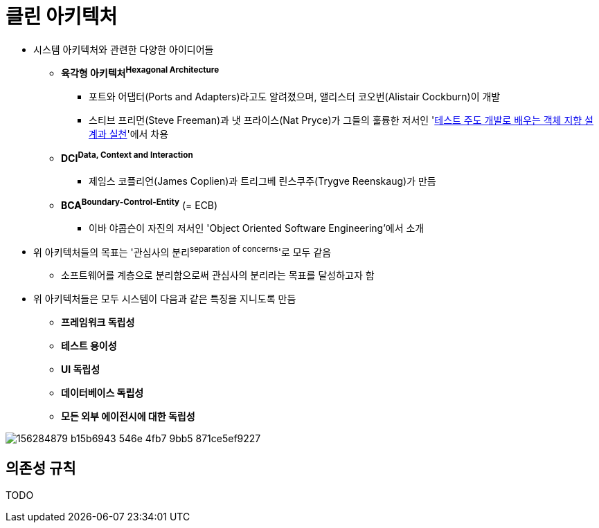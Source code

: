 = 클린 아키텍처

* 시스템 아키텍처와 관련한 다양한 아이디어들
** *육각형 아키텍처^Hexagonal{sp}Architecture^*
*** 포트와 어댑터(Ports and Adapters)라고도 알려졌으며, 앨리스터 코오번(Alistair Cockburn)이 개발
*** 스티브 프리먼(Steve Freeman)과 냇 프라이스(Nat Pryce)가 그들의 훌륭한 저서인 'http://www.kyobobook.co.kr/product/detailViewKor.laf?mallGb=KOR&ejkGb=KOR&barcode=9788966260836[테스트 주도 개발로 배우는 객체 지향 설계과 실천]'에서 차용
** *DCI^Data,{sp}Context{sp}and{sp}Interaction^*
*** 제임스 코플리언(James Coplien)과 트리그베 린스쿠주(Trygve Reenskaug)가 만듬
** *BCA^Boundary-Control-Entity^* (= ECB)
*** 이바 야콥슨이 자진의 저서인 'Object Oriented Software Engineering'에서 소개
* 위 아키텍처들의 목표는 '관심사의 분리^separation{sp}of{sp}concerns^'로 모두 같음
** 소프트웨어를 계층으로 분리함으로써 관심사의 분리라는 목표를 달성하고자 함
* 위 아키텍처들은 모두 시스템이 다음과 같은 특징을 지니도록 만듬
** *프레임워크 독립성*
** *테스트 용이성*
** *UI 독립성*
** *데이터베이스 독립성*
** *모든 외부 에이전시에 대한 독립성*

image:https://user-images.githubusercontent.com/5036939/156284879-b15b6943-546e-4fb7-9bb5-871ce5ef9227.png[]

== 의존성 규칙

TODO
